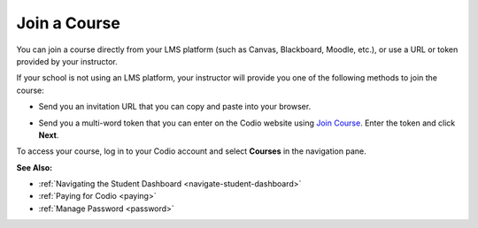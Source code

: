 .. meta::
   :description: Join a course directly from your LMS platform (such as Canvas, Blackboard, Moodle, etc.), or use a URL or token provided by your instructor.
   
.. _joining:

Join a Course
=============

You can join a course directly from your LMS platform (such as Canvas, Blackboard, Moodle, etc.), or use a URL or token provided by your instructor.

If your school is not using an LMS platform, your instructor will provide you one of the following methods to join the course:

- Send you an invitation URL that you can copy and paste into your browser.

- Send you a multi-word token that you can enter on the Codio website using `Join Course <https://codio.com/p/join-class>`_. Enter the token and click **Next**.

  .. image:: /img/joinclass.png
     :alt: Join Course


To access your course, log in to your Codio account and select **Courses** in the navigation pane.

**See Also:**

- :ref:`Navigating the Student Dashboard <navigate-student-dashboard>`
- :ref:`Paying for Codio <paying>`
- :ref:`Manage Password <password>`



